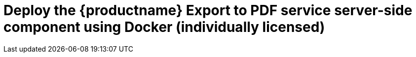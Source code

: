 = Deploy the {productname} {pluginname} service server-side component using Docker (individually licensed)
:navtitle: Export to PDF
:description: Setting up Export to PDF using Docker.
:keywords: server-side, docker, export-to-pdf, on-premises
:pluginname: Export to PDF